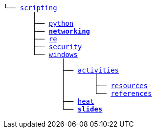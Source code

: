 [subs=normal]
----
└── link:./[scripting]
       │
       ├── link:./python[python]
       ├── link:./[**networking**]
       ├── link:../../re[re]
       ├── link:../../security[security]
       └── link:../../windows[windows]
              │
              ├── link:../activities[activities]
              │       │
              │       ├── link:../activities/resources[resources]
              │       └── link:../activities/references[references]
              ├── link:../heat[heat]
              └── link:./slides[**slides**]
----
